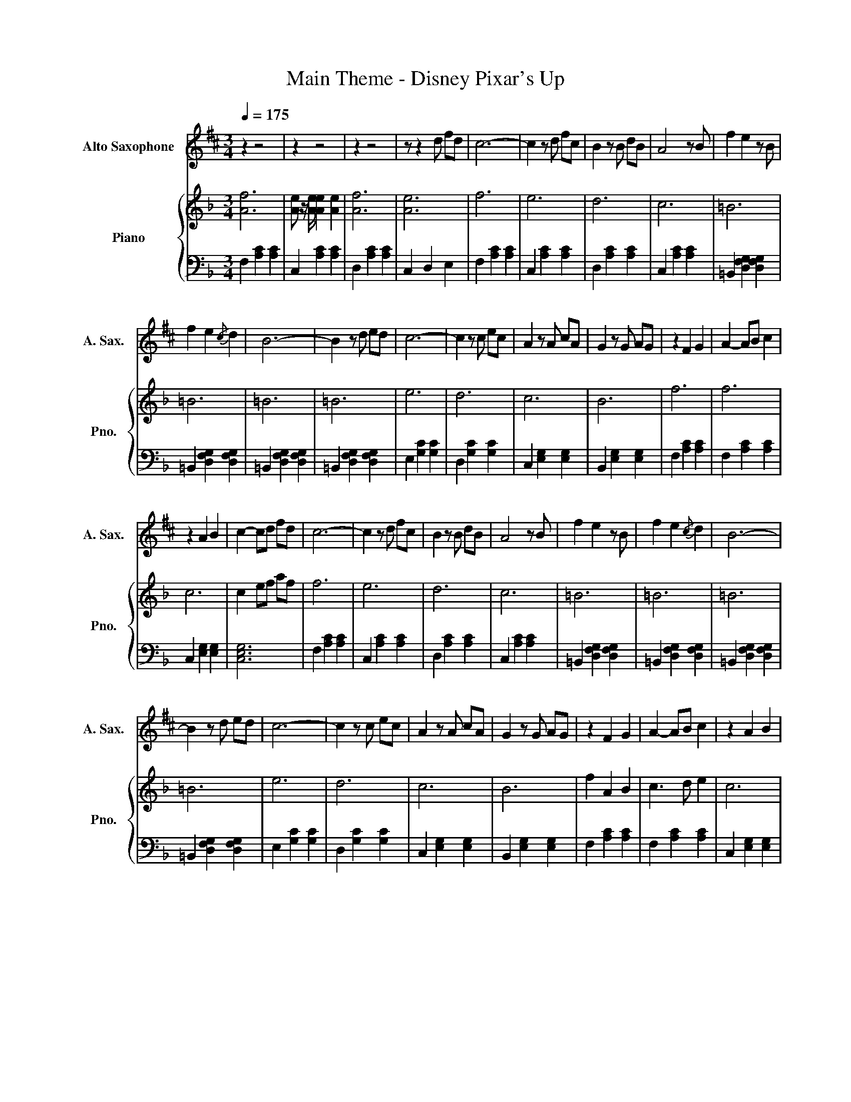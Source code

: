 X:1
T:Main Theme - Disney Pixar's Up
%%score 1 { 2 | 3 }
L:1/8
Q:1/4=175
M:3/4
K:F
V:1 treble transpose=-9 nm="Alto Saxophone" snm="A. Sax."
V:2 treble nm="Piano" snm="Pno."
V:3 bass 
V:1
[K:D] z2 z4 | z2 z4 | z2 z4 | z z2 d fd | c6- | c2 z d fc | B2 z B dB | A4 z B | f2 e2 z B | %9
 f2 e2{/c} d2 | B6- | B2 z d ed | c6- | c2 z c ec | A2 z A cA | G2 z G AG | z2 F2 G2 | A2- AB c2 | %18
 z2 A2 B2 | c2- cd fd | c6- | c2 z d fc | B2 z B dB | A4 z B | f2 e2 z B | f2 e2{/c} d2 | B6- | %27
 B2 z d ed | c6- | c2 z c ec | A2 z A cA | G2 z G AG | z2 F2 G2 | A2- AB c2 | z2 A2 B2 | %35
 c2- cd fd | c6- | c2 z d fc | B2 z d fb | c'4 z B | d2 c2 z B | F2 _A2 B2 |{/c} d4- d2 | %43
{/c} B2 z d ed | c6- | c2 z c ec | A2 z A cA | GA Bc ef | !trill(!Tg6 | g4 z2 | g2 f2 z e | %51
 b2 f2 e2 | f6 | d6 | f2 e2 z d | f2 _e2 B2 | _A2 _B=B =c^c | d_e =e=f ^fg | gf =fe _ed | %59
 c=c B_B A_A | c2 e2 z B | c2 G2 _A2 | =A6 | AB cd{/e} fd | c6- | c2 z d fc | B2 z B df | a4 z d | %68
 f2 e2 z B | f2 e2{/c} d2 | B6- | B2 z d ed | c6- | c2 z c ec | A2 z A cA | G6 | z2 F2 G2 | %77
 A2- AB c2 | z2 A2 B2 | c2 z d fd |"^Rit..." c6- | c6- | c6- | c2 z!mp! d fd | c6- | c2 z d fc | %86
 B2 z B dB | A4 z B | f2 e2 z B | f2 e2 d2 | B6- | B2 z d ed | c6- | c2 z c ec | A2 z A cA | G6 | %96
 z2 F2 G2 | A2- AB c2 | z2 A2 B2 | c2- cd fd | a6- | a6- | a6- | a6 | z6 |] %105
V:2
 [Af]6 | [Ae] z/ [Ae]/ [Ae]2 [Ae]2 | [Af]6 | [Ae]6 | f6 | e6 | d6 | c6 | =B6 | =B6 | =B6 | =B6 | %12
 e6 | d6 | c6 | B6 | f6 | f6 | c6 | c2 ef af | f6 | e6 | d6 | c6 | =B6 | =B6 | =B6 | =B6 | e6 | %29
 d6 | c6 | B6 | f2 A2 B2 | c3 d e2 | c6 | c2 ef af | f6 | e6 | d6 | c6 | =B6 | =B6 | =B6 | =B6 | %44
 e6 | d6 | [Gc]6 | [dg]6 | z6 | z6 | z6 | z6 | z6 | z6 | z6 | z6 | z6 | z6 | z6 | z6 | z6 | z6 | %62
 z6 | z6 | f6 | e6 | d6 | c6 | =B6- | B6 | =B6- | B6 | e6 | d6 | c6 | B6 | z2 A2 B2 | c2- cd e2 | %78
 z2 c2 d2 | e4 z2 | z6 | z6 | z6 | z6 | [Af]6 | [Ae]6 | [Af]6 | [_EAc]6 | [=B,DG]6 | [A,DG]6 | %90
 [G,=B,D]6 | [F,=B,D]6 | [ce]6 | c6 | [GBc]6 | [GB]6 | [CFA]6 | [CFA]6 | [G,CE]6 | [G,CE]6 | z6 | %101
 z6 | z6 | z6 | z6 |] %105
V:3
 F,2 [A,C]2 [A,C]2 | C,2 [A,C]2 [A,C]2 | D,2 [A,C]2 [A,C]2 | C,2 D,2 E,2 | F,2 [A,C]2 [A,C]2 | %5
 C,2 [A,C]2 [A,C]2 | D,2 [A,C]2 [A,C]2 | C,2 [A,C]2 [A,C]2 | =B,,2 [D,F,G,]2 [D,F,G,]2 | %9
 =B,,2 [D,F,G,]2 [D,F,G,]2 | =B,,2 [D,F,G,]2 [D,F,G,]2 | =B,,2 [D,F,G,]2 [D,F,G,]2 | %12
 E,2 [G,C]2 [G,C]2 | D,2 [G,C]2 [G,C]2 | C,2 [E,G,]2 [E,G,]2 | B,,2 [E,G,]2 [E,G,]2 | %16
 F,2 [A,C]2 [A,C]2 | F,2 [A,C]2 [A,C]2 | C,2 [E,G,]2 [E,G,]2 | [C,E,G,]6 | F,2 [A,C]2 [A,C]2 | %21
 C,2 [A,C]2 [A,C]2 | D,2 [A,C]2 [A,C]2 | C,2 [A,C]2 [A,C]2 | =B,,2 [D,F,G,]2 [D,F,G,]2 | %25
 =B,,2 [D,F,G,]2 [D,F,G,]2 | =B,,2 [D,F,G,]2 [D,F,G,]2 | =B,,2 [D,F,G,]2 [D,F,G,]2 | %28
 E,2 [G,C]2 [G,C]2 | D,2 [G,C]2 [G,C]2 | C,2 [E,G,]2 [E,G,]2 | B,,2 [E,G,]2 [E,G,]2 | %32
 F,2 [A,C]2 [A,C]2 | F,2 [A,C]2 [A,C]2 | C,2 [E,G,]2 [E,G,]2 | [C,E,G,]6 | F,2 [A,C]2 [A,C]2 | %37
 C,2 [A,C]2 [A,C]2 | D,2 [A,C]2 [A,C]2 | C,2 [A,C]2 [A,C]2 | =B,,2 [D,F,G,]2 [D,F,G,]2 | %41
 =B,,2 [D,F,G,]2 [D,F,G,]2 | =B,,2 [D,F,G,]2 [D,F,G,]2 | =B,,2 [D,F,G,]2 [D,F,G,]2 | [E,G,C]6 | %45
 [D,G,C]6 | [C,E,G,]6 | [B,,E,G,]6 | C,2 [E,G,]2 [E,G,]2 | G,,2 [E,G,]2 [E,G,]2 | %50
 C,2 [E,G,]2 [E,G,]2 | G,,2 [E,G,]2 [E,G,]2 | F,,2 [F,A,]2 [F,A,]2 | C,2 [F,A,]2 [F,A,]2 | %54
 F,,2 [F,A,]2 [F,A,]2 | D,,2 [F,=B,]2 [F,B,]2 | =B,,2 [F,=B,]4- | [F,B,]6 | D,2 [F,=B,]4- | %59
 [F,B,]6 | [E,G,-C]6 | [E,G,C]6 | [A,CE-]6 | [A,CE]6 | F,2 [A,C]4 | C,2 [A,C]4 | D,2 [A,C]4 | %67
 C,2 [A,C]4 | =B,,2 [G,=B,]4 | G,,2 [G,=B,]4 | =B,,2 [G,=B,]4 | D,2 [G,=B,]4 | E,2 [G,C]4 | %73
 D,2 [G,C]4 | C,2 [E,G,]4 | B,,6 | [F,-A,C]6 | [F,A,C]6 | [C,E,G,-]6 | [C,E,G,]6 | %80
!>(! F,2 [A,C]2 [A,C]2!>)! | C,2 [A,C]2 [A,C]2 | D,-D,/[A,C]/ [A,C]2 [A,C]2 | C,2 [A,C]4 | z6 | %85
 z6 | z6 | z6 | z6 | z6 | z6 | z6 | z6 | z6 | z6 | z6 | z6 | z6 | z6 | z6 |[K:bass] [F,A,C]6 | %101
 [F,A,CE]6 | [F,A,C]6 | [F,A,CE]6 | [C,F,]6 |] %105

